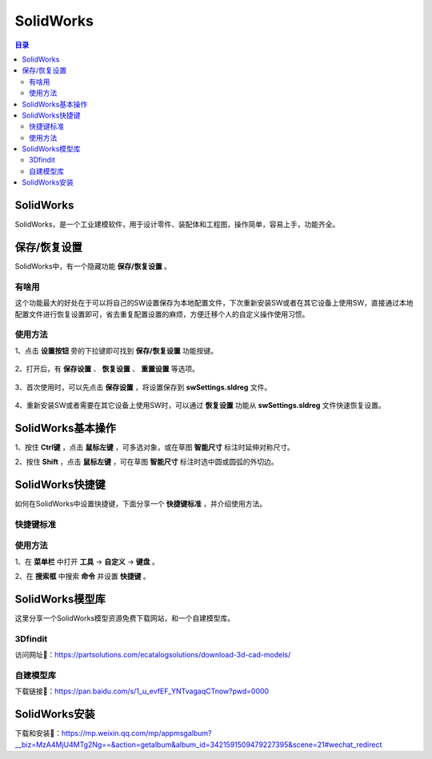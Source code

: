 SolidWorks
==============
.. contents:: 目录

SolidWorks
-----------
SolidWorks，是一个工业建模软件，用于设计零件、装配体和工程图，操作简单，容易上手，功能齐全。

保存/恢复设置
-------------
SolidWorks中，有一个隐藏功能 **保存/恢复设置** 。

有啥用
~~~~~~~~~
这个功能最大的好处在于可以将自己的SW设置保存为本地配置文件，下次重新安装SW或者在其它设备上使用SW，直接通过本地配置文件进行恢复设置即可，省去重复配置设置的麻烦，方便迁移个人的自定义操作使用习惯。

使用方法
~~~~~~~~
1、点击 **设置按钮** 旁的下拉键即可找到 **保存/恢复设置** 功能按键。

.. figure:: images/SolidWorks/保存恢复设置/1.png
    :width: 30%

2、打开后，有 **保存设置** 、 **恢复设置** 、 **重置设置** 等选项。

.. figure:: images/SolidWorks/保存恢复设置/2.png

3、首次使用时，可以先点击 **保存设置** ，将设置保存到 **swSettings.sldreg** 文件。

.. figure:: images/SolidWorks/保存恢复设置/3.png

4、重新安装SW或者需要在其它设备上使用SW时，可以通过 **恢复设置** 功能从 **swSettings.sldreg** 文件快速恢复设置。

SolidWorks基本操作
-------------------
1、按住 **Ctrl键** ，点击 **鼠标左键** ，可多选对象，或在草图 **智能尺寸** 标注时延伸对称尺寸。

2、按住 **Shift** ，点击 **鼠标左键** ，可在草图 **智能尺寸** 标注时选中圆或圆弧的外切边。

SolidWorks快捷键
-----------------
如何在SolidWorks中设置快捷键，下面分享一个 **快捷键标准** ，并介绍使用方法。

快捷键标准
~~~~~~~~~~~
.. figure:: images/SolidWorks/SolidWorks快捷键/1.png
    :width: 60%

使用方法
~~~~~~~~~
1、在 **菜单栏** 中打开 **工具** -> **自定义** -> **键盘** 。

2、在 **搜索框** 中搜索 **命令** 并设置 **快捷键** 。

.. figure:: images/SolidWorks/SolidWorks快捷键/2.png

SolidWorks模型库
-----------------
这里分享一个SolidWorks模型资源免费下载网站，和一个自建模型库。

3Dfindit
~~~~~~~~~~~
访问网址🔗：https://partsolutions.com/ecatalogsolutions/download-3d-cad-models/

自建模型库
~~~~~~~~~~~~~~
下载链接📁：https://pan.baidu.com/s/1_u_evfEF_YNTvagaqCTnow?pwd=0000

SolidWorks安装
----------------
下载和安装🔗：https://mp.weixin.qq.com/mp/appmsgalbum?__biz=MzA4MjU4MTg2Ng==&action=getalbum&album_id=3421591509479227395&scene=21#wechat_redirect